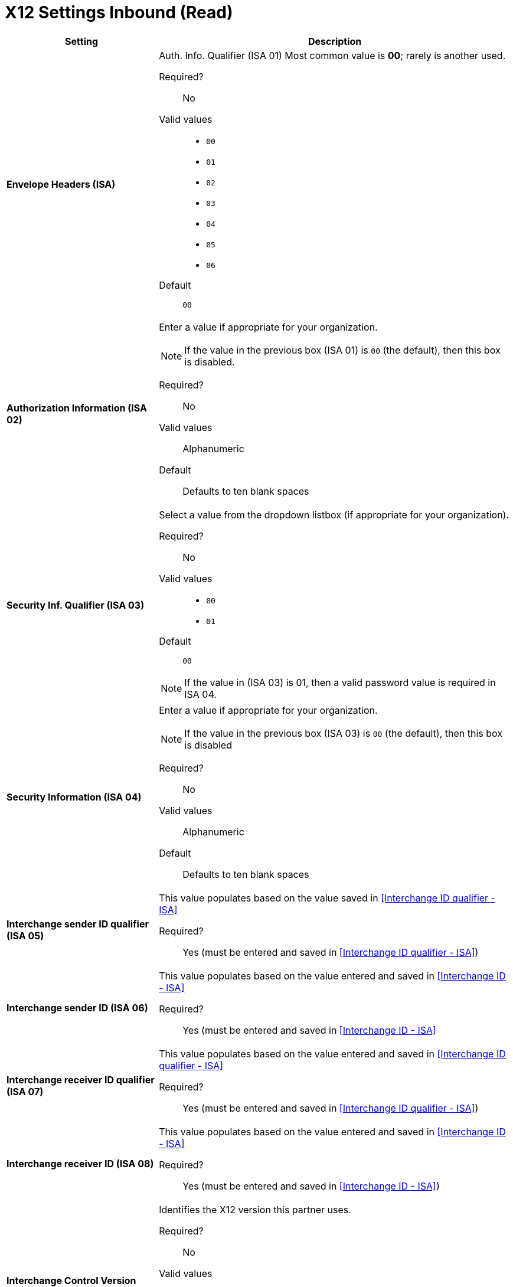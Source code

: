 = X12 Settings Inbound (Read)

[%header,cols="3s,7a"]
|===
|Setting |Description

|Envelope Headers (ISA)
|Auth. Info. Qualifier (ISA 01)
Most common value is *00*; rarely is another used.

Required?::
No

Valid values::

* `00`
* `01`
* `02`
* `03`
* `04`
* `05`
* `06`

Default::

`00`



|Authorization Information (ISA 02)
|Enter a value if appropriate for your organization.

NOTE: If the value in the previous box (ISA 01) is `00` (the default), then this box is disabled.

Required?::
No

Valid values::
Alphanumeric

Default::
Defaults to ten blank spaces



|Security Inf. Qualifier (ISA 03)
|Select a value from the dropdown listbox (if appropriate for your organization).

Required?::
No

Valid values::

* `00`
* `01`

Default::

`00`

NOTE:	If the value in (ISA 03) is 01, then a valid password value is required in ISA 04.



|Security Information (ISA 04)
|Enter a value if appropriate for your organization.

NOTE: If the value in the previous box (ISA 03) is `00` (the default), then this box is disabled

Required?::
No

Valid values::

Alphanumeric

Default::
Defaults to ten blank spaces



|Interchange sender ID qualifier (ISA 05)
|This value populates based on the value saved in <<Interchange ID qualifier - ISA>>

Required?::
Yes (must be entered and saved in <<Interchange ID qualifier - ISA>>)



|Interchange sender ID (ISA 06)
|This value populates based on the value entered and saved in <<Interchange ID - ISA>>

Required?::
Yes (must be entered and saved in <<Interchange ID - ISA>>




|Interchange receiver ID qualifier (ISA 07)
|This value populates based on the value entered and saved in <<Interchange ID qualifier - ISA>>

Required?::
Yes (must be entered and saved in <<Interchange ID qualifier - ISA>>)



|Interchange receiver ID (ISA 08)
|This value populates based on the value entered and saved in <<Interchange ID - ISA>>

Required?::
Yes (must be entered and saved in <<Interchange ID - ISA>>)



|Interchange Control Version (ISA 12)
|Identifies the X12 version this partner uses.

Required?::
No

Valid values::

* `00401 (4010)`
* `00501 (5010)`

Default::

`00401 (4010)`



|Parser Settings (Failure conditions)

|* `Fail document when value length outside allowed range`
* `Fail document when invalid character in value`
* `Fail document if value is repeated too many times`
* `Fail document if unknown segments are used`
* `Fail document when segments are out of order`
* `Fail document when unused segments are included`
* `Fail document when too many repeats of a segment`
* `Fail document when unused segments are included`

Each of these options identifies a condition for which PortX can fail an inbound  document from a trading partner. If any of these options selected, and an X12 document meets the condition in a selected option, a 997 message stating a failure will be sent.

|Parser Settings (Other options)

|Require 997::
If selected, a 997 message will be sent regardless of whether or not an error condition is met.

Generate 999::
If a 999 acknowledgement is needed check this box. The default X12 acknowledgement will be 997.

|Character Set and Encoding

|Drop-down listbox enabling choice of three character sets.

Valid values::

* *Basic* +
This character set includes:
** Uppercase letters `A` through `Z`
** Digits `0` through `9`
** Special characters +
`! “ & ’ ( ) * + , - . / : ; ? =`
** The character created by pressing the space bar.

* *Extended* +
This character set includes:
** All characters in the Basic character set
** Lowercase letters `a` through `z`
** Select language characters
** Other special characters: +
`% @ [ ] _ { } \ <pipe> < > ~ # $`

* *Unrestricted* character set - includes all characters.

Default::
`Basic`

|Control Number Settings

|These settings, when selected, require unique inbound *ISA 13*, *GS 06* and *ST 02* control numbers on all inbound documents for a trading partner.

* `Require unique ISA control numbers (ISA 13)`
* `Require unique GS control numbers (GS 06)`
* `Require unique transaction set control numbers (ST 02)`

|===
